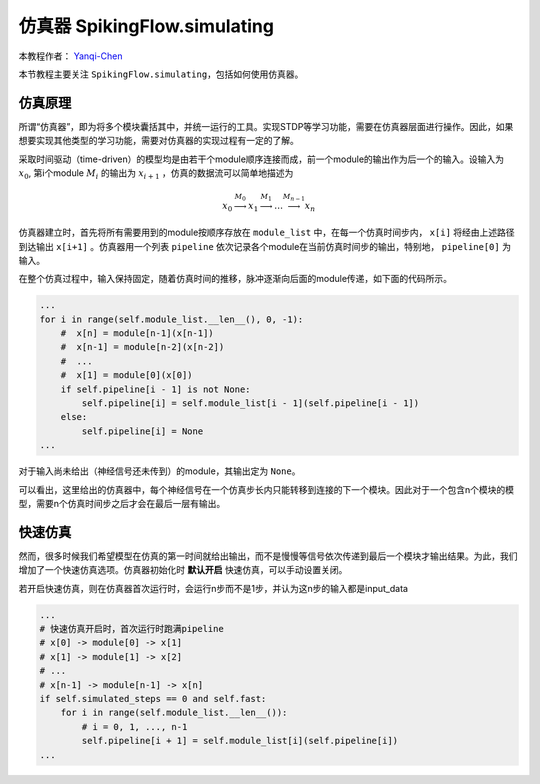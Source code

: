 仿真器 SpikingFlow.simulating
=======================================
本教程作者： `Yanqi-Chen <https://github.com/Yanqi-Chen>`_

本节教程主要关注 ``SpikingFlow.simulating``，包括如何使用仿真器。

仿真原理
------------
所谓“仿真器”，即为将多个模块囊括其中，并统一运行的工具。实现STDP等学习功能，需要在仿真器层面进行操作。因此，如果想要实现其他\
类型的学习功能，需要对仿真器的实现过程有一定的了解。

采取时间驱动（time-driven）的模型均是由若干个module顺序连接而成，前一个module的输出作为后一个的输入。设输入为  :math:`x_0`, 第i个module :math:`M_i` 的输出为 :math:`x_{i+1}` ，仿真的数据流可以简单地描述为 

.. math::
    x_0 \stackrel{M_0}{\longrightarrow} x_1 \stackrel{M_1}{\longrightarrow} \dots \stackrel{M_{n-1}}{\longrightarrow} x_n

仿真器建立时，首先将所有需要用到的module按顺序存放在 ``module_list`` 中，在每一个仿真时间步内， ``x[i]`` 将经由上述路径到达输出 ``x[i+1]`` 。仿真器用一个列表 ``pipeline`` 依次记录各个module在当前仿真时间步的输出，特别地， ``pipeline[0]`` 为输入。

在整个仿真过程中，输入保持固定，随着仿真时间的推移，脉冲逐渐向后面的module传递，如下面的代码所示。

.. code-block:: python

    ...
    for i in range(self.module_list.__len__(), 0, -1):
        #  x[n] = module[n-1](x[n-1])
        #  x[n-1] = module[n-2](x[n-2])
        #  ...
        #  x[1] = module[0](x[0])
        if self.pipeline[i - 1] is not None:
            self.pipeline[i] = self.module_list[i - 1](self.pipeline[i - 1])
        else:
            self.pipeline[i] = None
    ...

对于输入尚未给出（神经信号还未传到）的module，其输出定为 ``None``。

可以看出，这里给出的仿真器中，每个神经信号在一个仿真步长内只能转移到连接的下一个模块。因此对于一个包含n个模块的模型，需要n个仿真时间步之后才会在最后一层有输出。


快速仿真
------------
然而，很多时候我们希望模型在仿真的第一时间就给出输出，而不是慢慢等信号依次传递到最后一个模块才输出结果。为此，我们增加了一个快速仿真选项。仿真器初始化时 **默认开启** 快速仿真，可以手动设置关闭。

若开启快速仿真，则在仿真器首次运行时，会运行n步而不是1步，并认为这n步的输入都是input_data

.. code-block:: python

    ...
    # 快速仿真开启时，首次运行时跑满pipeline
    # x[0] -> module[0] -> x[1]
    # x[1] -> module[1] -> x[2]
    # ...
    # x[n-1] -> module[n-1] -> x[n]
    if self.simulated_steps == 0 and self.fast:
        for i in range(self.module_list.__len__()):
            # i = 0, 1, ..., n-1
            self.pipeline[i + 1] = self.module_list[i](self.pipeline[i])
    ...

